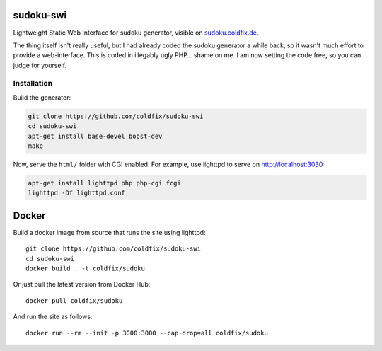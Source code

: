 sudoku-swi
----------

Lightweight Static Web Interface for sudoku generator, visible on
sudoku.coldfix.de_.

.. _sudoku.coldfix.de: http://sudoku.coldfix.de

The thing itself isn't really useful, but I had already coded the sudoku
generator a while back, so it wasn't much effort to provide a web-interface.
This is coded in illegably ugly PHP… shame on me. I am now setting the code
free, so you can judge for yourself.


Installation
~~~~~~~~~~~~

Build the generator:

.. code-block:: bash

    git clone https://github.com/coldfix/sudoku-swi
    cd sudoku-swi
    apt-get install base-devel boost-dev
    make

Now, serve the ``html/`` folder with CGI enabled. For example, use lighttpd
to serve on http://localhost:3030:

.. code-block:: bash

    apt-get install lighttpd php php-cgi fcgi
    lighttpd -Df lighttpd.conf


Docker
------

Build a docker image from source that runs the site using lighttpd::

    git clone https://github.com/coldfix/sudoku-swi
    cd sudoku-swi
    docker build . -t coldfix/sudoku

Or just pull the latest version from Docker Hub::

    docker pull coldfix/sudoku

And run the site as follows::

    docker run --rm --init -p 3000:3000 --cap-drop=all coldfix/sudoku
